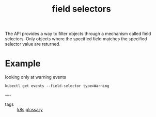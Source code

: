 #+title: field selectors

The API provides a way to filter objects through a mechanism called field selectors. Only objects where the specified field matches the specified selector value are returned.

* Example
looking only at warning events

#+BEGIN_SRC shell
kubectl get events --field-selector type=Warning
#+END_SRC

----

- tags ::  [[file:20200818114909-k8s.org][k8s]] [[file:20200819083111-glossary.org][glossary]]
